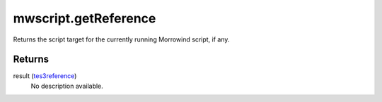 mwscript.getReference
====================================================================================================

Returns the script target for the currently running Morrowind script, if any.

Returns
----------------------------------------------------------------------------------------------------

result (`tes3reference`_)
    No description available.

.. _`tes3reference`: ../../../lua/type/tes3reference.html
